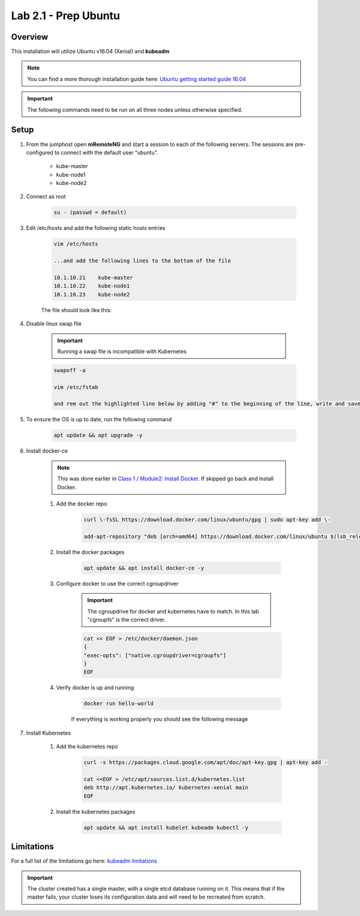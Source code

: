 Lab 2.1 - Prep Ubuntu
=====================

Overview
--------

This installation will utilize Ubuntu v16.04 (Xenial) and **kubeadm**

.. note::  You can find a more thorough installation guide here: `Ubuntu getting started guide 16.04 <http://kubernetes.io/docs/getting-started-guides/kubeadm/>`_

.. important:: The following commands need to be run on all three nodes unless otherwise specified.

Setup
-----

#. From the jumphost open **mRemoteNG** and start a session to each of the following servers. The sessions are pre-configured to connect with the default user “ubuntu”.

    - kube-master
    - kube-node1
    - kube-node2

#. Connect as root

    .. code-block:: bash

        su - (passwd = default)

#. Edit /etc/hosts and add the following static hosts entries

    .. code-block:: bash

        vim /etc/hosts

        ...and add the following lines to the bottom of the file

        10.1.10.21    kube-master
        10.1.10.22    kube-node1
        10.1.10.23    kube-node2

    The file should look like this:

    .. image:: images/ubuntu-hosts-file.png
        :align: center

#. Disable linux swap file

    .. important:: Running a swap file is incompatible with Kubernetes

    .. code-block:: bash

        swapoff -a
        
        vim /etc/fstab 

        and rem out the highlighted line below by adding "#" to the beginning of the line, write and save the file, ":wq"

    .. image:: images/disable-swap.png
        :align: center

#. To ensure the OS is up to date, run the following command

    .. code-block:: bash

        apt update && apt upgrade -y

#. Install docker-ce

    .. note:: This was done earlier in `Class 1 / Module2: Install Docker <../../class1/module2/module2.html>`_.  If skipped go back and install Docker.

    #. Add the docker repo

        .. code-block:: bash

            curl \-fsSL https://download.docker.com/linux/ubuntu/gpg | sudo apt-key add \-

            add-apt-repository "deb [arch=amd64] https://download.docker.com/linux/ubuntu $(lsb_release -cs) stable"

    #. Install the docker packages

        .. code-block:: bash
            
            apt update && apt install docker-ce -y

    #. Configure docker to use the correct cgroupdriver

        .. important:: The cgroupdrive for docker and kubernetes have to match.  In this lab "cgroupfs" is the correct driver.

        .. code-block:: bash
            
            cat << EOF > /etc/docker/daemon.json
            {
            "exec-opts": ["native.cgroupdriver=cgroupfs"]
            }
            EOF

    #. Verify docker is up and running

        .. code-block:: bash

            docker run hello-world

        If everything is working properly you should see the following message

        .. image:: images/docker-hello-world-yes.png
          :align: center

#. Install Kubernetes

    #. Add the kubernetes repo

        .. code-block:: bash

            curl -s https://packages.cloud.google.com/apt/doc/apt-key.gpg | apt-key add -
            
            cat <<EOF > /etc/apt/sources.list.d/kubernetes.list
            deb http://apt.kubernetes.io/ kubernetes-xenial main
            EOF

    #. Install the kubernetes packages

        .. code-block:: bash
            
            apt update && apt install kubelet kubeadm kubectl -y

Limitations
-----------

For a full list of the limitations go here: `kubeadm limitations <http://kubernetes.io/docs/getting-started-guides/kubeadm/#limitations>`_

.. important:: The cluster created has a single master, with a single etcd database running on it. This means that if the master fails, your cluster loses its configuration data and will need to be recreated from scratch.
